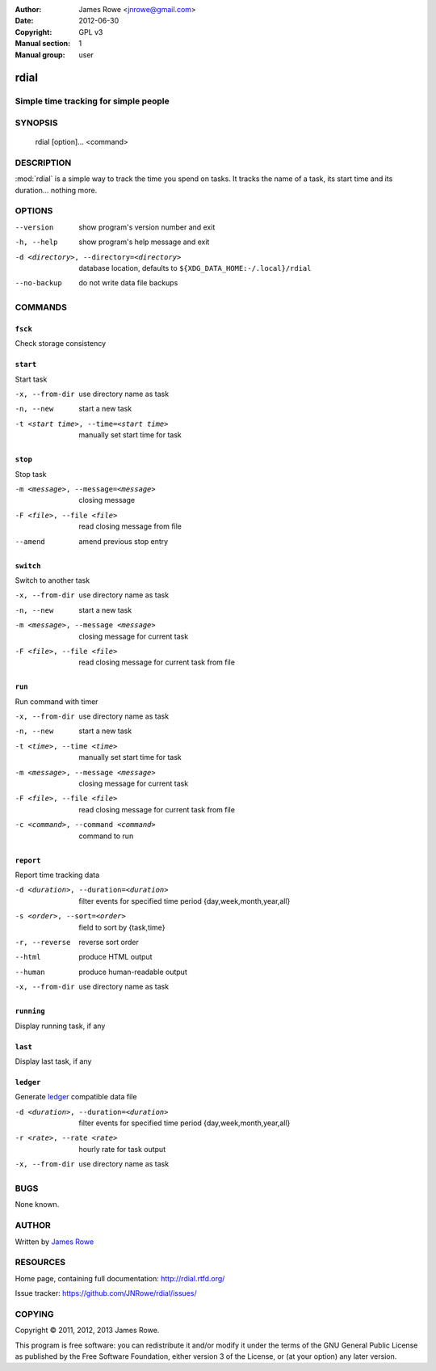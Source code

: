 :Author: James Rowe <jnrowe@gmail.com>
:Date: 2012-06-30
:Copyright: GPL v3
:Manual section: 1
:Manual group: user

rdial
=====

Simple time tracking for simple people
--------------------------------------

SYNOPSIS
--------

    rdial [option]... <command>

DESCRIPTION
-----------

:mod:`rdial` is a simple way to track the time you spend on tasks.  It tracks
the name of a task, its start time and its duration… nothing more.

OPTIONS
-------

--version
    show program's version number and exit

-h, --help
    show program's help message and exit

-d <directory>, --directory=<directory>
    database location, defaults to ``${XDG_DATA_HOME:-/.local}/rdial``

--no-backup
    do not write data file backups

COMMANDS
--------

``fsck``
''''''''

Check storage consistency

``start``
'''''''''

Start task

-x, --from-dir
   use directory name as task

-n, --new
   start a new task

-t <start time>, --time=<start time>
   manually set start time for task

``stop``
''''''''

Stop task

-m <message>, --message=<message>
   closing message

-F <file>, --file <file>
   read closing message from file

--amend
   amend previous stop entry

``switch``
''''''''''

Switch to another task

-x, --from-dir
   use directory name as task

-n, --new
   start a new task

-m <message>, --message <message>
   closing message for current task

-F <file>, --file <file>
   read closing message for current task from file

``run``
'''''''

Run command with timer

-x, --from-dir
   use directory name as task

-n, --new
   start a new task

-t <time>, --time <time>
   manually set start time for task

-m <message>, --message <message>
   closing message for current task

-F <file>, --file <file>
   read closing message for current task from file

-c <command>, --command <command>
   command to run

``report``
''''''''''

Report time tracking data

-d <duration>, --duration=<duration>
   filter events for specified time period {day,week,month,year,all}

-s <order>, --sort=<order>
   field to sort by {task,time}

-r, --reverse
   reverse sort order

--html
   produce HTML output

--human
   produce human-readable output

-x, --from-dir
   use directory name as task

``running``
'''''''''''

Display running task, if any

``last``
''''''''

Display last task, if any

``ledger``
''''''''''

Generate `ledger <http://ledger-cli.org/>`__ compatible data file

-d <duration>, --duration=<duration>
   filter events for specified time period {day,week,month,year,all}

-r <rate>, --rate <rate>
   hourly rate for task output

-x, --from-dir
   use directory name as task

BUGS
----

None known.

AUTHOR
------

Written by `James Rowe <mailto:jnrowe@gmail.com>`__

RESOURCES
---------

Home page, containing full documentation: http://rdial.rtfd.org/

Issue tracker: https://github.com/JNRowe/rdial/issues/

COPYING
-------

Copyright © 2011, 2012, 2013  James Rowe.

This program is free software: you can redistribute it and/or modify it
under the terms of the GNU General Public License as published by the
Free Software Foundation, either version 3 of the License, or (at your
option) any later version.

